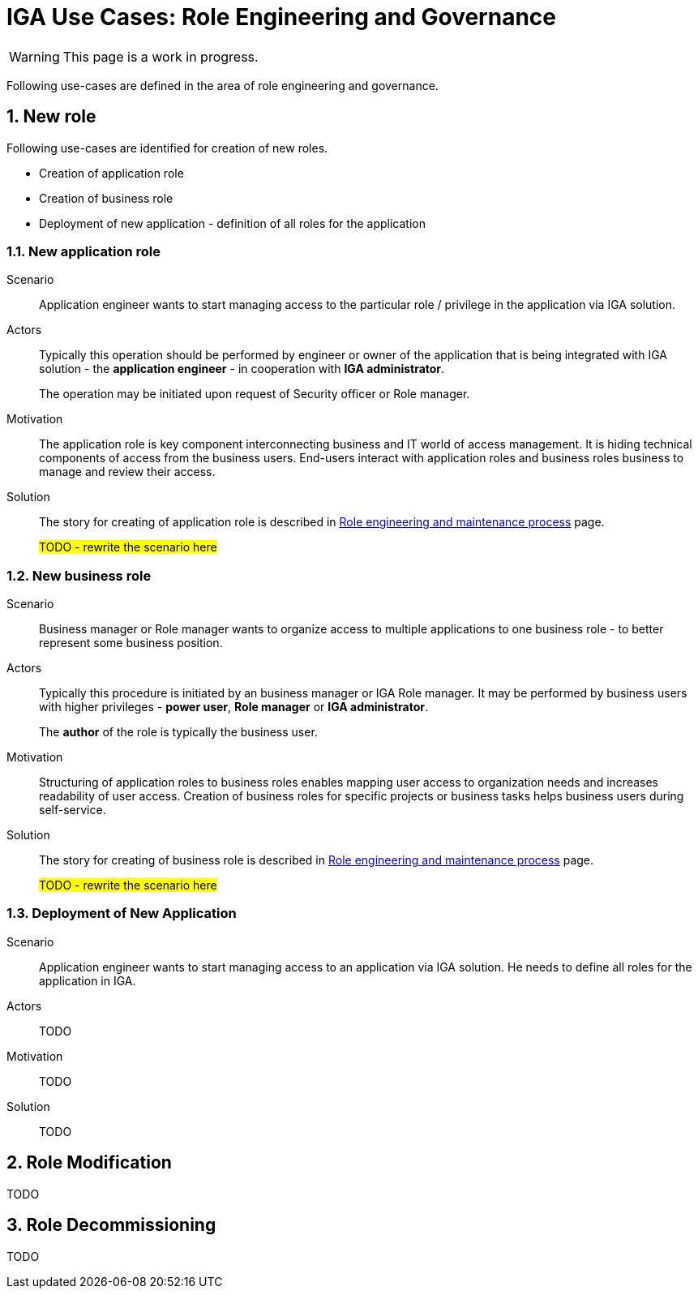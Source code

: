 = IGA Use Cases: Role Engineering and Governance
:page-nav-title: Role engineering use-cases
:page-display-order: 100
:page-toc: top
:toclevels: 3
:sectnums:
:sectnumlevels: 3

WARNING: This page is a work in progress.

Following use-cases are defined in the area of role engineering and governance.

== New role

Following use-cases are identified for creation of new roles.

* Creation of application role
* Creation of business role
* Deployment of new application - definition of all roles for the application

[#_new_application_role]
=== New application role

Scenario::
Application engineer wants to start managing access to the particular role / privilege in the application via IGA solution.

Actors::
Typically this operation should be performed by engineer or owner of the application that is being integrated with IGA solution - the *application engineer* - in cooperation with *IGA administrator*.
+
The operation may be initiated upon request of Security officer or Role manager.

Motivation::
The application role is key component interconnecting business and IT world of access management. It is hiding technical components of access from the business users.
End-users interact with application roles and business roles business to manage and review their access.

Solution::
The story for creating of application role is described in xref:../role-engineering/index.adoc[Role engineering and maintenance process] page.
+
#TODO - rewrite the scenario here#

[#_new_business_role]
=== New business role

Scenario::
Business manager or Role manager wants to organize access to multiple applications to one business role - to better represent some business position.

Actors::
Typically this procedure is initiated by an business manager or IGA Role manager. It may be performed by business users with higher privileges - *power user*, *Role manager* or *IGA administrator*.
+
The *author* of the role is typically the business user.

Motivation::
Structuring of application roles to business roles enables mapping user access to organization needs and increases readability of user access. Creation of business roles for specific projects or business tasks helps business users during self-service.

Solution::
The story for creating of business role is described in xref:../role-engineering/index.adoc[Role engineering and maintenance process] page.
+
#TODO - rewrite the scenario here#

[#_deployment_of_new_application]
=== Deployment of New Application

Scenario::
Application engineer wants to start managing access to an application via IGA solution. He needs to define all roles for the application in IGA.

Actors::
TODO

Motivation::
TODO

Solution::
TODO

== Role Modification

TODO

== Role Decommissioning

TODO
